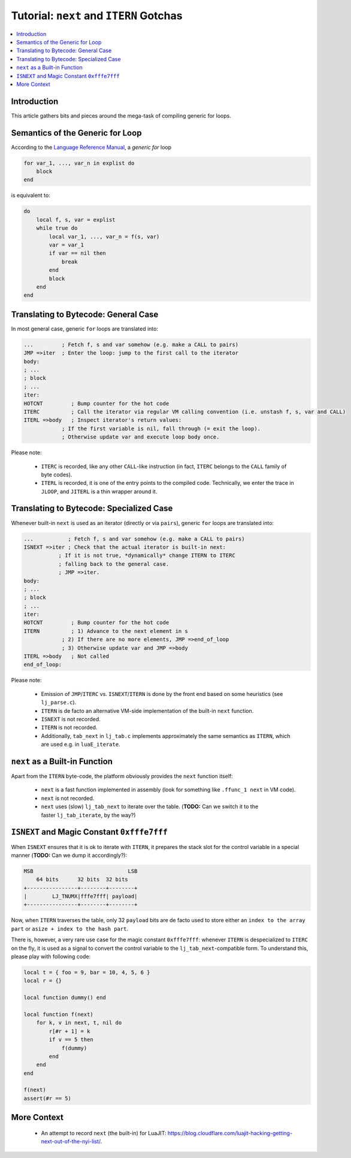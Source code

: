 .. _tut-itern-gotchas:

Tutorial: ``next`` and ``ITERN`` Gotchas
========================================

.. contents:: :local:

Introduction
------------

This article gathers bits and pieces around the mega-task of compiling generic for loops.

Semantics of the Generic for Loop
---------------------------------

According to the `Language Reference Manual <https://www.lua.org/manual/5.1/>`_, a *generic for* loop

.. code-block:: lua

    for var_1, ..., var_n in explist do
        block
    end

is equivalent to:

.. code-block:: lua

    do
        local f, s, var = explist
        while true do
            local var_1, ..., var_n = f(s, var)
            var = var_1
            if var == nil then
                break
            end
            block
        end
    end

Translating to Bytecode: General Case
--------------------------------------

In most general case, generic ``for`` loops are translated into:

.. code::

    ...         ; Fetch f, s and var somehow (e.g. make a CALL to pairs)
    JMP =>iter  ; Enter the loop: jump to the first call to the iterator
    body:
    ; ...
    ; block
    ; ...
    iter:
    HOTCNT         ; Bump counter for the hot code
    ITERC          ; Call the iterator via regular VM calling convention (i.e. unstash f, s, var and CALL)
    ITERL =>body   ; Inspect iterator's return values:
                ; If the first variable is nil, fall through (= exit the loop).
                ; Otherwise update var and execute loop body once.

Please note:

    -  ``ITERC`` is recorded, like any other ``CALL``-like
       instruction (in fact, ``ITERC`` belongs to the ``CALL``
       family of byte codes).
    -  ``ITERL`` is recorded, it is one of the entry points to
       the compiled code. Technically, we enter the trace in
       ``JLOOP``, and ``JITERL`` is a thin wrapper around it.

Translating to Bytecode: Specialized Case
-----------------------------------------

Whenever built-in ``next`` is used as an iterator (directly or via ``pairs``), generic ``for`` loops are translated into:

.. code::

    ...           ; Fetch f, s and var somehow (e.g. make a CALL to pairs)
    ISNEXT =>iter ; Check that the actual iterator is built-in next:
               ; If it is not true, *dynamically* change ITERN to ITERC
               ; falling back to the general case.
               ; JMP =>iter.
    body:
    ; ...
    ; block
    ; ...
    iter:
    HOTCNT         ; Bump counter for the hot code
    ITERN          ; 1) Advance to the next element in s
                ; 2) If there are no more elements, JMP =>end_of_loop
                ; 3) Otherwise update var and JMP =>body
    ITERL =>body   ; Not called
    end_of_loop:

Please note:

    - Emission of ``JMP``/``ITERC`` vs. ``ISNEXT``/``ITERN`` is done by the front end based on some heuristics (see ``lj_parse.c``).
    - ``ITERN`` is de facto an alternative VM-side implementation of the built-in ``next`` function.
    - ``ISNEXT`` is not recorded.
    - ``ITERN`` is not recorded.
    - Additionally, ``tab_next`` in ``lj_tab.c`` implements approximately the same semantics as ``ITERN``, which are used e.g. in ``luaE_iterate``.

``next`` as a Built-in Function
--------------------------------

Apart from the ``ITERN`` byte-code, the platform obviously provides the ``next`` function itself:

    - ``next`` is a fast function implemented in assembly (look for something like ``.ffunc_1 next`` in VM code).
    - ``next`` is not recorded.
    - ``next`` uses (slow) ``lj_tab_next`` to iterate over the table. (**TODO:** Can we switch it to the faster ``lj_tab_iterate``, by the way?)

``ISNEXT`` and Magic Constant ``0xfffe7fff``
--------------------------------------------

When ``ISNEXT`` ensures that it is ok to iterate with ``ITERN``, it prepares the stack slot for the control variable in a special manner (**TODO:** Can we dump it accordingly?):

.. code::

    MSB                              LSB
        64 bits      32 bits  32 bits
    +----------------+--------+--------+
    |        LJ_TNUMX|fffe7fff| payload|
    +----------------+--------+--------+

Now, when ``ITERN`` traverses the table, only 32 ``payload`` bits are de facto used to store either an ``index to the array part`` or ``asize + index to the hash part``.

There is, however, a very rare use case for the magic constant ``0xfffe7fff``: whenever ``ITERN`` is despecialized to ``ITERC`` on the fly, it is used as a signal to convert the control variable to the ``lj_tab_next``-compatible form. To understand this, please play with following code:

.. code-block:: lua

    local t = { foo = 9, bar = 10, 4, 5, 6 }
    local r = {}

    local function dummy() end

    local function f(next)
        for k, v in next, t, nil do
            r[#r + 1] = k
            if v == 5 then
                f(dummy)
            end
        end
    end

    f(next)
    assert(#r == 5)

More Context
------------

    -  An attempt to record ``next`` (the built-in) for LuaJIT: https://blog.cloudflare.com/luajit-hacking-getting-next-out-of-the-nyi-list/.
